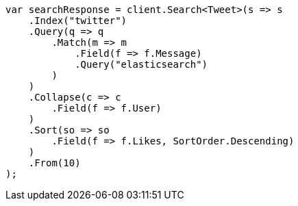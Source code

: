 // search/request/collapse.asciidoc:9

////
IMPORTANT NOTE
==============
This file is generated from method Line9 in https://github.com/elastic/elasticsearch-net/tree/master/src/Examples/Examples/Search/Request/CollapsePage.cs#L15-L58.
If you wish to submit a PR to change this example, please change the source method above
and run dotnet run -- asciidoc in the ExamplesGenerator project directory.
////

[source, csharp]
----
var searchResponse = client.Search<Tweet>(s => s
    .Index("twitter")
    .Query(q => q
        .Match(m => m
            .Field(f => f.Message)
            .Query("elasticsearch")
        )
    )
    .Collapse(c => c
        .Field(f => f.User)
    )
    .Sort(so => so
        .Field(f => f.Likes, SortOrder.Descending)
    )
    .From(10)
);
----
